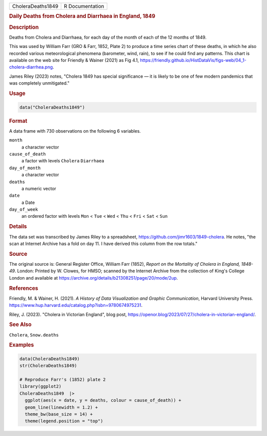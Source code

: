 .. container::

   ================= ===============
   CholeraDeaths1849 R Documentation
   ================= ===============

   .. rubric:: Daily Deaths from Cholera and Diarrhaea in England, 1849
      :name: CholeraDeaths1849

   .. rubric:: Description
      :name: description

   Deaths from Cholera and Diarrhaea, for each day of the month of each
   of the 12 months of 1849.

   This was used by William Farr (GRO & Farr, 1852, Plate 2) to produce
   a time series chart of these deaths, in which he also recorded
   various meteorological phenomena (barometer, wind, rain), to see if
   he could find any patterns. This chart is available on the web site
   for Friendly & Wainer (2021) as Fig 4.1,
   https://friendly.github.io/HistDataVis/figs-web/04_1-cholera-diarrhea.png.

   James Riley (2023) notes, "Cholera 1849 has special significance — it
   is likely to be one of few modern pandemics that was completely
   unmitigated."

   .. rubric:: Usage
      :name: usage

   .. code:: R

      data("CholeraDeaths1849")

   .. rubric:: Format
      :name: format

   A data frame with 730 observations on the following 6 variables.

   ``month``
      a character vector

   ``cause_of_death``
      a factor with levels ``Cholera`` ``Diarrhaea``

   ``day_of_month``
      a character vector

   ``deaths``
      a numeric vector

   ``date``
      a Date

   ``day_of_week``
      an ordered factor with levels ``Mon`` < ``Tue`` < ``Wed`` <
      ``Thu`` < ``Fri`` < ``Sat`` < ``Sun``

   .. rubric:: Details
      :name: details

   The data set was transcribed by James Riley to a spreadsheet,
   https://github.com/jimr1603/1849-cholera. He notes, "the scan at
   Internet Archive has a fold on day 11. I have derived this column
   from the row totals."

   .. rubric:: Source
      :name: source

   The original source is: General Register Office, William Farr (1852),
   *Report on the Mortality of Cholera in England, 1848-49*. London:
   Printed by W. Clowes, for HMSO; scanned by the Internet Archive from
   the collection of King's College London and available at
   https://archive.org/details/b21308251/page/20/mode/2up.

   .. rubric:: References
      :name: references

   Friendly, M. & Wainer, H. (2021). *A History of Data Visualization
   and Graphic Communication*, Harvard University Press.
   https://www.hup.harvard.edu/catalog.php?isbn=9780674975231.

   Riley, J. (2023). "Cholera in Victorian England", blog post,
   https://openor.blog/2023/07/27/cholera-in-victorian-england/.

   .. rubric:: See Also
      :name: see-also

   ``Cholera``, ``Snow.deaths``

   .. rubric:: Examples
      :name: examples

   .. code:: R

      data(CholeraDeaths1849)
      str(CholeraDeaths1849)

      # Reproduce Farr's (1852) plate 2
      library(ggplot2)
      CholeraDeaths1849  |>
        ggplot(aes(x = date, y = deaths, colour = cause_of_death)) +
        geom_line(linewidth = 1.2) +
        theme_bw(base_size = 14) +
        theme(legend.position = "top")
